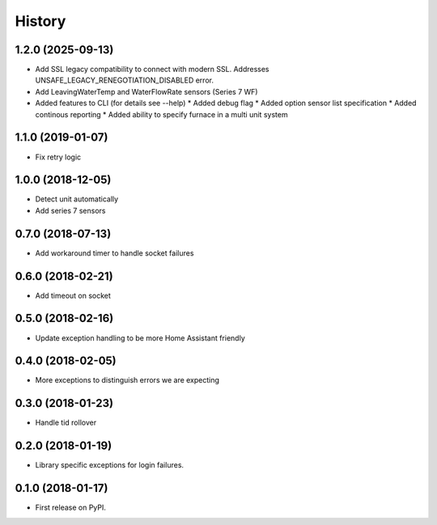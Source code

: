History
=======

1.2.0 (2025-09-13)
------------------
* Add SSL legacy compatibility to connect with modern SSL. Addresses
  UNSAFE_LEGACY_RENEGOTIATION_DISABLED error.
* Add LeavingWaterTemp and WaterFlowRate sensors (Series 7 WF)
* Added features to CLI (for details see --help)
  * Added debug flag 
  * Added option sensor list specification 
  * Added continous reporting 
  * Added ability to specify furnace in a multi unit system

1.1.0 (2019-01-07)
------------------
* Fix retry logic

1.0.0 (2018-12-05)
------------------
* Detect unit automatically
* Add series 7 sensors

0.7.0 (2018-07-13)
------------------

* Add workaround timer to handle socket failures

0.6.0 (2018-02-21)
------------------

* Add timeout on socket

0.5.0 (2018-02-16)
------------------

* Update exception handling to be more Home Assistant friendly

0.4.0 (2018-02-05)
------------------

* More exceptions to distinguish errors we are expecting

0.3.0 (2018-01-23)
------------------

* Handle tid rollover

0.2.0 (2018-01-19)
------------------

* Library specific exceptions for login failures.

0.1.0 (2018-01-17)
------------------

* First release on PyPI.
